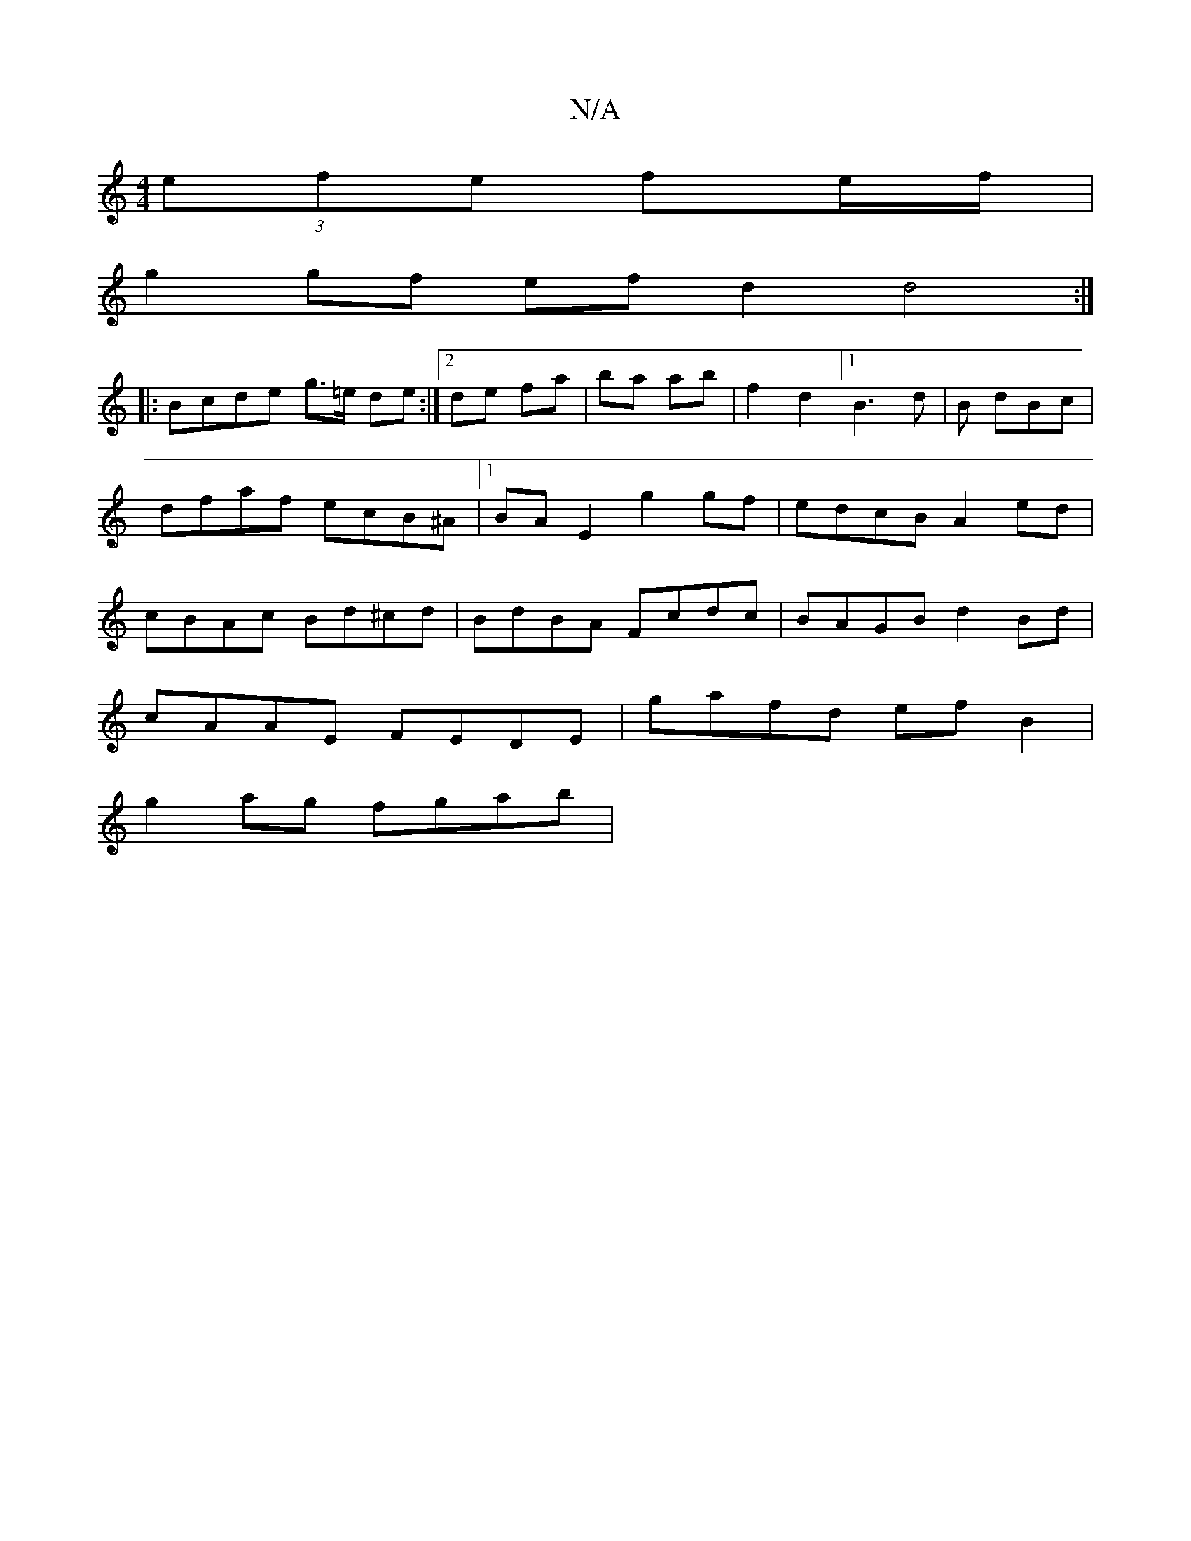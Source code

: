 X:1
T:N/A
M:4/4
R:N/A
K:Cmajor
 (3efe fe/f/ |
g2 gf efd2 d4 :|
|:Bcde g3/2=e/ de:|2 de fa | ba ab | f2 d2 [1 B3d|B dBc | dfaf ecB^A |1 BA E2 g2gf | edcB A2ed | cBAc Bd^cd | BdBA Fcdc | BAGB d2 Bd|
cAAE FEDE|gafd efB2 |
g2ag fgab | 